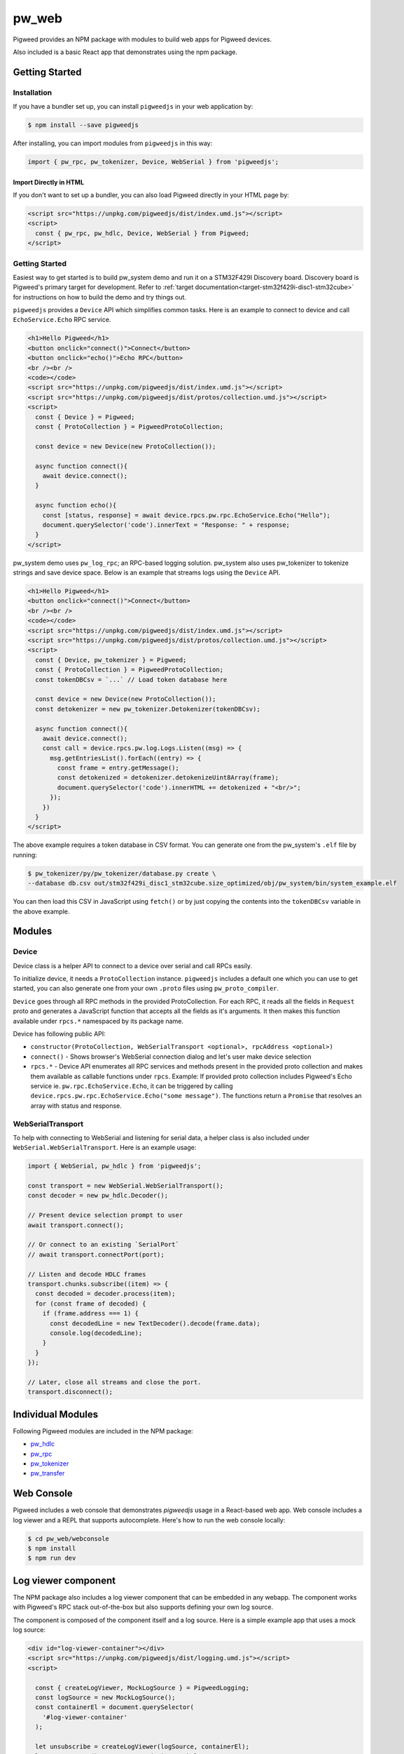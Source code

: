 .. _module-pw_web:

---------
pw_web
---------

Pigweed provides an NPM package with modules to build web apps for Pigweed
devices.

Also included is a basic React app that demonstrates using the npm package.

Getting Started
===============

Installation
-------------
If you have a bundler set up, you can install ``pigweedjs`` in your web application by:

.. code-block:: bash

   $ npm install --save pigweedjs


After installing, you can import modules from ``pigweedjs`` in this way:

.. code-block:: javascript

   import { pw_rpc, pw_tokenizer, Device, WebSerial } from 'pigweedjs';

Import Directly in HTML
^^^^^^^^^^^^^^^^^^^^^^^

If you don't want to set up a bundler, you can also load Pigweed directly in
your HTML page by:

.. code-block:: html

   <script src="https://unpkg.com/pigweedjs/dist/index.umd.js"></script>
   <script>
     const { pw_rpc, pw_hdlc, Device, WebSerial } from Pigweed;
   </script>

Getting Started
---------------
Easiest way to get started is to build pw_system demo and run it on a STM32F429I
Discovery board. Discovery board is Pigweed's primary target for development.
Refer to :ref:`target documentation<target-stm32f429i-disc1-stm32cube>` for
instructions on how to build the demo and try things out.

``pigweedjs`` provides a ``Device`` API which simplifies common tasks. Here is
an example to connect to device and call ``EchoService.Echo`` RPC service.

.. code-block:: html

   <h1>Hello Pigweed</h1>
   <button onclick="connect()">Connect</button>
   <button onclick="echo()">Echo RPC</button>
   <br /><br />
   <code></code>
   <script src="https://unpkg.com/pigweedjs/dist/index.umd.js"></script>
   <script src="https://unpkg.com/pigweedjs/dist/protos/collection.umd.js"></script>
   <script>
     const { Device } = Pigweed;
     const { ProtoCollection } = PigweedProtoCollection;

     const device = new Device(new ProtoCollection());

     async function connect(){
       await device.connect();
     }

     async function echo(){
       const [status, response] = await device.rpcs.pw.rpc.EchoService.Echo("Hello");
       document.querySelector('code').innerText = "Response: " + response;
     }
   </script>

pw_system demo uses ``pw_log_rpc``; an RPC-based logging solution. pw_system
also uses pw_tokenizer to tokenize strings and save device space. Below is an
example that streams logs using the ``Device`` API.

.. code-block:: html

   <h1>Hello Pigweed</h1>
   <button onclick="connect()">Connect</button>
   <br /><br />
   <code></code>
   <script src="https://unpkg.com/pigweedjs/dist/index.umd.js"></script>
   <script src="https://unpkg.com/pigweedjs/dist/protos/collection.umd.js"></script>
   <script>
     const { Device, pw_tokenizer } = Pigweed;
     const { ProtoCollection } = PigweedProtoCollection;
     const tokenDBCsv = `...` // Load token database here

     const device = new Device(new ProtoCollection());
     const detokenizer = new pw_tokenizer.Detokenizer(tokenDBCsv);

     async function connect(){
       await device.connect();
       const call = device.rpcs.pw.log.Logs.Listen((msg) => {
         msg.getEntriesList().forEach((entry) => {
           const frame = entry.getMessage();
           const detokenized = detokenizer.detokenizeUint8Array(frame);
           document.querySelector('code').innerHTML += detokenized + "<br/>";
         });
       })
     }
   </script>

The above example requires a token database in CSV format. You can generate one
from the pw_system's ``.elf`` file by running:

.. code-block:: bash

   $ pw_tokenizer/py/pw_tokenizer/database.py create \
   --database db.csv out/stm32f429i_disc1_stm32cube.size_optimized/obj/pw_system/bin/system_example.elf

You can then load this CSV in JavaScript using ``fetch()`` or by just copying
the contents into the ``tokenDBCsv`` variable in the above example.

Modules
=======

Device
------
Device class is a helper API to connect to a device over serial and call RPCs
easily.

To initialize device, it needs a ``ProtoCollection`` instance. ``pigweedjs``
includes a default one which you can use to get started, you can also generate
one from your own ``.proto`` files using ``pw_proto_compiler``.

``Device`` goes through all RPC methods in the provided ProtoCollection. For
each RPC, it reads all the fields in ``Request`` proto and generates a
JavaScript function that accepts all the fields as it's arguments. It then makes
this function available under ``rpcs.*`` namespaced by its package name.

Device has following public API:

- ``constructor(ProtoCollection, WebSerialTransport <optional>, rpcAddress <optional>)``
- ``connect()`` - Shows browser's WebSerial connection dialog and let's user
  make device selection
- ``rpcs.*`` - Device API enumerates all RPC services and methods present in the
  provided proto collection and makes them available as callable functions under
  ``rpcs``. Example: If provided proto collection includes Pigweed's Echo
  service ie. ``pw.rpc.EchoService.Echo``, it can be triggered by calling
  ``device.rpcs.pw.rpc.EchoService.Echo("some message")``. The functions return
  a ``Promise`` that resolves an array with status and response.

WebSerialTransport
------------------

To help with connecting to WebSerial and listening for serial data, a helper
class is also included under ``WebSerial.WebSerialTransport``. Here is an
example usage:

.. code-block:: javascript

   import { WebSerial, pw_hdlc } from 'pigweedjs';

   const transport = new WebSerial.WebSerialTransport();
   const decoder = new pw_hdlc.Decoder();

   // Present device selection prompt to user
   await transport.connect();

   // Or connect to an existing `SerialPort`
   // await transport.connectPort(port);

   // Listen and decode HDLC frames
   transport.chunks.subscribe((item) => {
     const decoded = decoder.process(item);
     for (const frame of decoded) {
       if (frame.address === 1) {
         const decodedLine = new TextDecoder().decode(frame.data);
         console.log(decodedLine);
       }
     }
   });

   // Later, close all streams and close the port.
   transport.disconnect();

Individual Modules
==================
Following Pigweed modules are included in the NPM package:

- `pw_hdlc <https://pigweed.dev/pw_hdlc/#typescript>`_
- `pw_rpc <https://pigweed.dev/pw_rpc/ts/>`_
- `pw_tokenizer <https://pigweed.dev/pw_tokenizer/#typescript>`_
- `pw_transfer <https://pigweed.dev/pw_transfer/#typescript>`_

Web Console
===========

Pigweed includes a web console that demonstrates `pigweedjs` usage in a
React-based web app. Web console includes a log viewer and a REPL that supports
autocomplete. Here's how to run the web console locally:

.. code-block:: bash

   $ cd pw_web/webconsole
   $ npm install
   $ npm run dev

Log viewer component
====================

The NPM package also includes a log viewer component that can be embedded in any
webapp. The component works with Pigweed's RPC stack out-of-the-box but also
supports defining your own log source.

The component is composed of the component itself and a log source. Here is a
simple example app that uses a mock log source:

.. code-block:: html

   <div id="log-viewer-container"></div>
   <script src="https://unpkg.com/pigweedjs/dist/logging.umd.js"></script>
   <script>

     const { createLogViewer, MockLogSource } = PigweedLogging;
     const logSource = new MockLogSource();
     const containerEl = document.querySelector(
       '#log-viewer-container'
     );

     let unsubscribe = createLogViewer(logSource, containerEl);
     logSource.start(); // Start producing mock logs

   </script>

The code above will render a working log viewer that just streams mock
log entries.

It also comes with an RPC log source with support for detokenization. Here is an
example app using that:

.. code-block:: html

   <div id="log-viewer-container"></div>
   <script src="https://unpkg.com/pigweedjs/dist/index.umd.js"></script>
   <script src="https://unpkg.com/pigweedjs/dist/protos/collection.umd.js"></script>
   <script src="https://unpkg.com/pigweedjs/dist/logging.umd.js"></script>
   <script>

     const { Device, pw_tokenizer } = Pigweed;
     const { ProtoCollection } = PigweedProtoCollection;
     const { createLogViewer, PigweedRPCLogSource } = PigweedLogging;

     const device = new Device(new ProtoCollection());
     const logSource = new PigweedRPCLogSource(device, "CSV TOKEN DB HERE");
     const containerEl = document.querySelector(
       '#log-viewer-container'
     );

     let unsubscribe = createLogViewer(logSource, containerEl);

   </script>

Custom Log Source
-----------------

You can define a custom log source that works with the log viewer component by
just extending the abstract `LogSource` class and emitting the `logEntry` events
like this:

.. code-block:: typescript

  import { LogSource, LogEntry, Severity } from 'pigweedjs/logging';

  export class MockLogSource extends LogSource {
    constructor(){
      super();
      // Do any initializations here
      // ...
      // Then emit logs
      const log1: LogEntry = {

      }
      this.emitEvent('logEntry', {
        severity: Severity.INFO,
        timestamp: new Date(),
        fields: [
          { key: 'severity', value: severity }
          { key: 'timestamp', value: new Date().toISOString() },
          { key: 'source', value: "LEFT SHOE" },
          { key: 'message', value: "Running mode activated." }
        ]
      });
    }
  }

After this, you just need to pass your custom log source object
to `createLogViewer()`. See implementation of
`PigweedRPCLogSource <https://cs.opensource.google/pigweed/pigweed/+/main:ts/logging_source_rpc.ts>`_
for reference.
